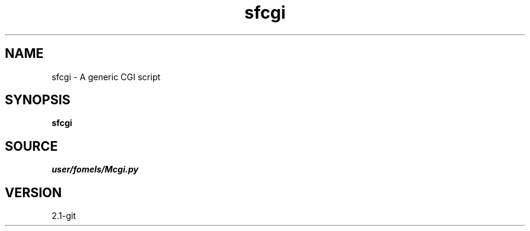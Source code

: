 .TH sfcgi 1  "APRIL 2019" Madagascar "Madagascar Manuals"
.SH NAME
sfcgi \- A generic CGI script
.SH SYNOPSIS
.B sfcgi
.SH SOURCE
.I user/fomels/Mcgi.py
.SH VERSION
2.1-git
